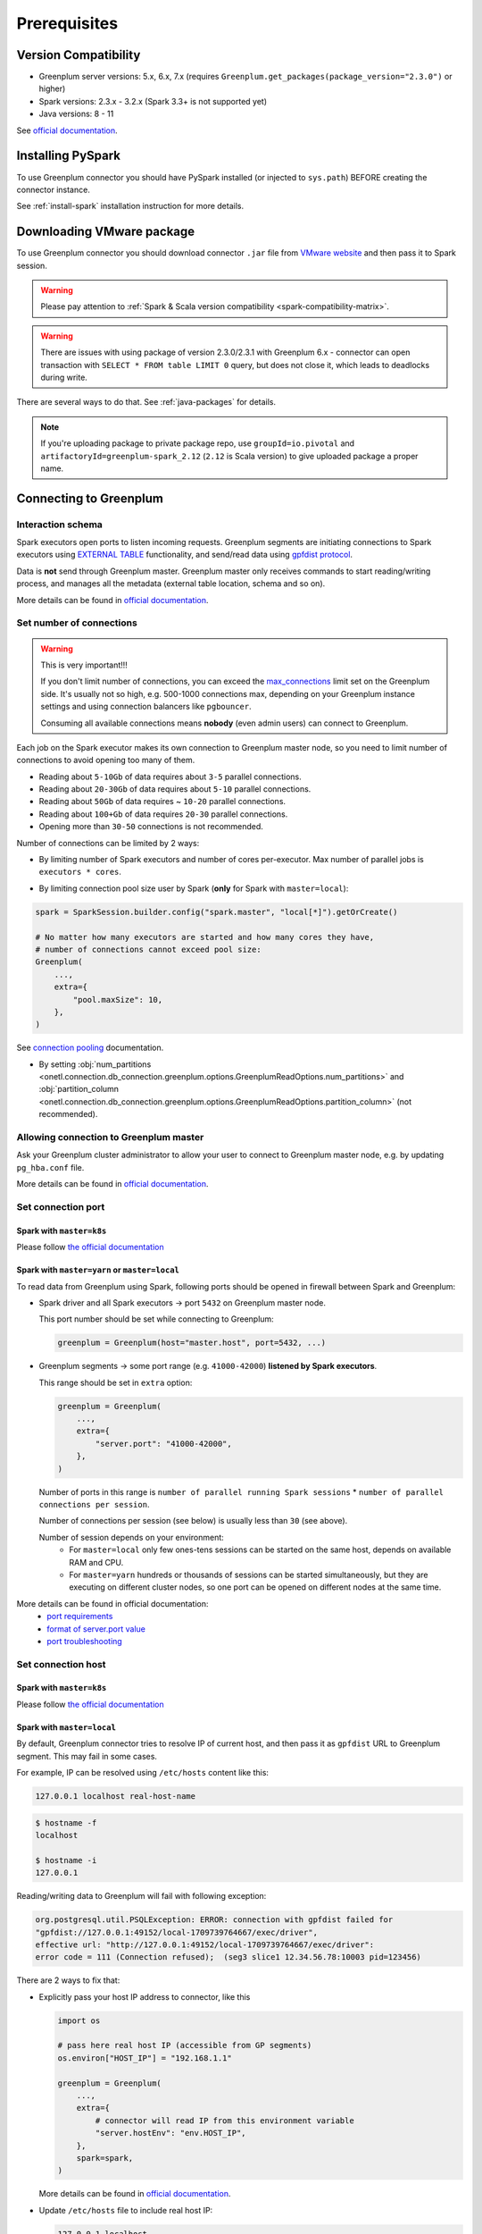 .. _greenplum-prerequisites:

Prerequisites
=============

Version Compatibility
---------------------

* Greenplum server versions: 5.x, 6.x, 7.x (requires ``Greenplum.get_packages(package_version="2.3.0")`` or higher)
* Spark versions: 2.3.x - 3.2.x (Spark 3.3+ is not supported yet)
* Java versions: 8 - 11

See `official documentation <https://docs.vmware.com/en/VMware-Greenplum-Connector-for-Apache-Spark/2.2/greenplum-connector-spark/release_notes.html>`_.

Installing PySpark
------------------

To use Greenplum connector you should have PySpark installed (or injected to ``sys.path``)
BEFORE creating the connector instance.

See :ref:`install-spark` installation instruction for more details.

Downloading VMware package
--------------------------

To use Greenplum connector you should download connector ``.jar`` file from
`VMware website <https://network.tanzu.vmware.com/products/vmware-greenplum#/releases/1413479/file_groups/16966>`_
and then pass it to Spark session.

.. warning::

    Please pay attention to :ref:`Spark & Scala version compatibility <spark-compatibility-matrix>`.

.. warning::

    There are issues with using package of version 2.3.0/2.3.1 with Greenplum 6.x - connector can
    open transaction with ``SELECT * FROM table LIMIT 0`` query, but does not close it, which leads to deadlocks
    during write.

There are several ways to do that. See :ref:`java-packages` for details.

.. note::

    If you're uploading package to private package repo, use ``groupId=io.pivotal`` and ``artifactoryId=greenplum-spark_2.12``
    (``2.12`` is Scala version) to give uploaded package a proper name.

Connecting to Greenplum
-----------------------

Interaction schema
~~~~~~~~~~~~~~~~~~

Spark executors open ports to listen incoming requests.
Greenplum segments are initiating connections to Spark executors using `EXTERNAL TABLE <https://docs.vmware.com/en/VMware-Greenplum/7/greenplum-database/ref_guide-sql_commands-CREATE_EXTERNAL_TABLE.html>`_
functionality, and send/read data using `gpfdist protocol <https://docs.vmware.com/en/VMware-Greenplum/7/greenplum-database/admin_guide-external-g-using-the-greenplum-parallel-file-server--gpfdist-.html#about-gpfdist-setup-and-performance-1>`_.

Data is **not** send through Greenplum master.
Greenplum master only receives commands to start reading/writing process, and manages all the metadata (external table location, schema and so on).

More details can be found in `official documentation <https://docs.vmware.com/en/VMware-Greenplum-Connector-for-Apache-Spark/2.3/greenplum-connector-spark/overview.html>`_.

Set number of connections
~~~~~~~~~~~~~~~~~~~~~~~~~

.. warning::

    This is very important!!!

    If you don't limit number of connections, you can exceed the `max_connections <https://docs.vmware.com/en/VMware-Greenplum/7/greenplum-database/admin_guide-client_auth.html#limiting-concurrent-connections#limiting-concurrent-connections-2>`_
    limit set on the Greenplum side. It's usually not so high, e.g. 500-1000 connections max,
    depending on your Greenplum instance settings and using connection balancers like ``pgbouncer``.

    Consuming all available connections means **nobody** (even admin users) can connect to Greenplum.

Each job on the Spark executor makes its own connection to Greenplum master node,
so you need to limit number of connections to avoid opening too many of them.

* Reading about ``5-10Gb`` of data requires about ``3-5`` parallel connections.
* Reading about ``20-30Gb`` of data requires about ``5-10`` parallel connections.
* Reading about ``50Gb`` of data requires ~ ``10-20`` parallel connections.
* Reading about ``100+Gb`` of data requires ``20-30`` parallel connections.
* Opening more than ``30-50`` connections is not recommended.

Number of connections can be limited by 2 ways:

* By limiting number of Spark executors and number of cores per-executor. Max number of parallel jobs is ``executors * cores``.

.. tabs::

    .. code-tab:: py Spark with master=local

        spark = (
            SparkSession.builder
            # Spark will start EXACTLY 5 executors with 1 core each, so max number of parallel jobs is 10
            .config("spark.master", "local[5]")
            .config("spark.executor.cores", 1)
        ).getOrCreate()

    .. code-tab:: py Spark with master=yarn or master=k8s, dynamic allocation

        spark = (
            SparkSession.builder
            .config("spark.master", "yarn")
            # Spark will start MAX 10 executors with 1 core each (dynamically), so max number of parallel jobs is 10
            .config("spark.dynamicAllocation.maxExecutors", 10)
            .config("spark.executor.cores", 1)
        ).getOrCreate()

    .. code-tab:: py Spark with master=yarn or master=k8s, static allocation

        spark = (
            SparkSession.builder
            .config("spark.master", "yarn")
            # Spark will start EXACTLY 10 executors with 1 core each, so max number of parallel jobs is 10
            .config("spark.executor.instances", 10)
            .config("spark.executor.cores", 1)
        ).getOrCreate()

* By limiting connection pool size user by Spark (**only** for Spark with ``master=local``):

.. code:: python

        spark = SparkSession.builder.config("spark.master", "local[*]").getOrCreate()

        # No matter how many executors are started and how many cores they have,
        # number of connections cannot exceed pool size:
        Greenplum(
            ...,
            extra={
                "pool.maxSize": 10,
            },
        )

See `connection pooling <https://docs.vmware.com/en/VMware-Greenplum-Connector-for-Apache-Spark/2.3/greenplum-connector-spark/using_the_connector.html#jdbcconnpool>`_
documentation.


* By setting :obj:`num_partitions <onetl.connection.db_connection.greenplum.options.GreenplumReadOptions.num_partitions>`
  and :obj:`partition_column <onetl.connection.db_connection.greenplum.options.GreenplumReadOptions.partition_column>` (not recommended).

Allowing connection to Greenplum master
~~~~~~~~~~~~~~~~~~~~~~~~~~~~~~~~~~~~~~~

Ask your Greenplum cluster administrator to allow your user to connect to Greenplum master node,
e.g. by updating ``pg_hba.conf`` file.

More details can be found in `official documentation <https://docs.vmware.com/en/VMware-Greenplum/7/greenplum-database/admin_guide-client_auth.html#limiting-concurrent-connections#allowing-connections-to-greenplum-database-0>`_.

Set connection port
~~~~~~~~~~~~~~~~~~~

Spark with ``master=k8s``
^^^^^^^^^^^^^^^^^^^^^^^^^

Please follow `the official documentation <https://docs.vmware.com/en/VMware-Greenplum-Connector-for-Apache-Spark/2.3/greenplum-connector-spark/configure.html#k8scfg>`_

Spark with ``master=yarn`` or ``master=local``
^^^^^^^^^^^^^^^^^^^^^^^^^^^^^^^^^^^^^^^^^^^^^^

To read data from Greenplum using Spark, following ports should be opened in firewall between Spark and Greenplum:

* Spark driver and all Spark executors -> port ``5432`` on Greenplum master node.

  This port number should be set while connecting to Greenplum:

  .. code:: python

    greenplum = Greenplum(host="master.host", port=5432, ...)

* Greenplum segments -> some port range (e.g. ``41000-42000``) **listened by Spark executors**.

  This range should be set in ``extra`` option:

  .. code:: python

    greenplum = Greenplum(
        ...,
        extra={
            "server.port": "41000-42000",
        },
    )

  Number of ports in this range is ``number of parallel running Spark sessions`` * ``number of parallel connections per session``.

  Number of connections per session (see below) is usually less than ``30`` (see above).

  Number of session depends on your environment:
    * For ``master=local`` only few ones-tens sessions can be started on the same host, depends on available RAM and CPU.

    * For ``master=yarn`` hundreds or thousands of sessions can be started simultaneously,
      but they are executing on different cluster nodes, so one port can be opened on different nodes at the same time.

More details can be found in official documentation:
    * `port requirements <https://docs.vmware.com/en/VMware-Greenplum-Connector-for-Apache-Spark/2.3/greenplum-connector-spark/sys_reqs.html#network-port-requirements>`_
    * `format of server.port value <https://docs.vmware.com/en/VMware-Greenplum-Connector-for-Apache-Spark/2.3/greenplum-connector-spark/options.html#server.port>`_
    * `port troubleshooting <https://docs.vmware.com/en/VMware-Greenplum-Connector-for-Apache-Spark/2.3/greenplum-connector-spark/troubleshooting.html#port-errors>`_

Set connection host
~~~~~~~~~~~~~~~~~~~

Spark with ``master=k8s``
^^^^^^^^^^^^^^^^^^^^^^^^^

Please follow `the official documentation <https://docs.vmware.com/en/VMware-Greenplum-Connector-for-Apache-Spark/2.3/greenplum-connector-spark/configure.html#k8scfg>`_

Spark with ``master=local``
^^^^^^^^^^^^^^^^^^^^^^^^^^^

By default, Greenplum connector tries to resolve IP of current host, and then pass it as ``gpfdist`` URL to Greenplum segment.
This may fail in some cases.

For example, IP can be resolved using ``/etc/hosts`` content like this:

.. code:: text

    127.0.0.1 localhost real-host-name

.. code:: bash

    $ hostname -f
    localhost

    $ hostname -i
    127.0.0.1

Reading/writing data to Greenplum will fail with following exception:

.. code-block:: text

    org.postgresql.util.PSQLException: ERROR: connection with gpfdist failed for
    "gpfdist://127.0.0.1:49152/local-1709739764667/exec/driver",
    effective url: "http://127.0.0.1:49152/local-1709739764667/exec/driver":
    error code = 111 (Connection refused);  (seg3 slice1 12.34.56.78:10003 pid=123456)

There are 2 ways to fix that:

* Explicitly pass your host IP address to connector, like this

  .. code-block:: python

      import os

      # pass here real host IP (accessible from GP segments)
      os.environ["HOST_IP"] = "192.168.1.1"

      greenplum = Greenplum(
          ...,
          extra={
              # connector will read IP from this environment variable
              "server.hostEnv": "env.HOST_IP",
          },
          spark=spark,
      )

  More details can be found in `official documentation <https://docs.vmware.com/en/VMware-Greenplum-Connector-for-Apache-Spark/2.3/greenplum-connector-spark/options.html#server.hostenv>`_.

* Update ``/etc/hosts`` file to include real host IP:

  .. code:: text

      127.0.0.1 localhost
      # this IP should be accessible from GP segments
      192.168.1.1 driver-host-name

  So Greenplum connector will properly resolve host IP.

Spark with ``master=yarn``
^^^^^^^^^^^^^^^^^^^^^^^^^^

The same issue with resolving IP address can occur on Hadoop cluster node, but it's tricky to fix, because each node has a different IP.

There are 3 ways to fix that:

* Pass node hostname to ``gpfdist`` URL. So IP will be resolved on segment side:

  .. code-block:: python

      greenplum = Greenplum(
          ...,
          extra={
              "server.useHostname": "true",
          },
      )

  But this may fail if Hadoop cluster node hostname cannot be resolved from Greenplum segment side.

  More details can be found in `official documentation <https://docs.vmware.com/en/VMware-Greenplum-Connector-for-Apache-Spark/2.3/greenplum-connector-spark/options.html#server.usehostname>`_.

* Set specific network interface to get IP address from:

  .. code-block:: python

     greenplum = Greenplum(
         ...,
         extra={
             "server.nic": "eth0",
         },
     )

  You can get list of network interfaces using this command.

  .. note::

    This command should be executed on Hadoop cluster node, **not** Spark driver host!

  .. code-block:: bash

    $ ip address
    1: lo: <LOOPBACK,UP,LOWER_UP> mtu 65536 qdisc noqueue state UNKNOWN group default qlen 1000
        inet 127.0.0.1/8 scope host lo
        valid_lft forever preferred_lft forever
    2: eth0: <BROADCAST,MULTICAST,UP,LOWER_UP> mtu 1500 qdisc fq_codel state UP group default qlen 1000
        inet 192.168.1.1/24 brd 192.168.1.255 scope global dynamic noprefixroute eth0
        valid_lft 83457sec preferred_lft 83457sec

  Note that in this case **each** Hadoop cluster node node should have network interface with name ``eth0``.

  More details can be found in `official documentation <https://docs.vmware.com/en/VMware-Greenplum-Connector-for-Apache-Spark/2.3/greenplum-connector-spark/options.html#server.nic>`_.

* Update ``/etc/hosts`` on each Hadoop cluster node to include real node IP:

  .. code:: text

      127.0.0.1 localhost
      # this IP should be accessible from GP segments
      192.168.1.1 cluster-node-name

  So Greenplum connector will properly resolve node IP.

Set required grants
~~~~~~~~~~~~~~~~~~~

Ask your Greenplum cluster administrator to set following grants for a user,
used for creating a connection:

.. tabs::

    .. code-tab:: sql Read + Write

        -- get access to get tables metadata & cluster information
        GRANT SELECT ON information_schema.tables TO username;
        GRANT SELECT ON pg_attribute TO username;
        GRANT SELECT ON pg_class TO username;
        GRANT SELECT ON pg_namespace TO username;
        GRANT SELECT ON pg_settings TO username;
        GRANT SELECT ON pg_stats TO username;
        GRANT SELECT ON gp_distributed_xacts TO username;
        GRANT SELECT ON gp_segment_configuration TO username;
        -- Greenplum 5.x only
        GRANT SELECT ON gp_distribution_policy TO username;

        -- allow creating external tables in the same schema as source/target table
        GRANT USAGE ON SCHEMA myschema TO username;
        GRANT CREATE ON SCHEMA myschema TO username;
        ALTER USER username CREATEEXTTABLE(type = 'readable', protocol = 'gpfdist') CREATEEXTTABLE(type = 'writable', protocol = 'gpfdist');

        -- allow read access to specific table (to get column types)
        -- allow write access to specific table
        GRANT SELECT, INSERT ON myschema.mytable TO username;

    .. code-tab:: sql Read only

        -- get access to get tables metadata & cluster information
        GRANT SELECT ON information_schema.tables TO username;
        GRANT SELECT ON pg_attribute TO username;
        GRANT SELECT ON pg_class TO username;
        GRANT SELECT ON pg_namespace TO username;
        GRANT SELECT ON pg_settings TO username;
        GRANT SELECT ON pg_stats TO username;
        GRANT SELECT ON gp_distributed_xacts TO username;
        GRANT SELECT ON gp_segment_configuration TO username;
        -- Greenplum 5.x only
        GRANT SELECT ON gp_distribution_policy TO username;

        -- allow creating external tables in the same schema as source table
        GRANT USAGE ON SCHEMA schema_to_read TO username;
        GRANT CREATE ON SCHEMA schema_to_read TO username;
        -- yes, ``writable``, because data is written from Greenplum to Spark executor.
        ALTER USER username CREATEEXTTABLE(type = 'writable', protocol = 'gpfdist');

        -- allow read access to specific table
        GRANT SELECT ON schema_to_read.table_to_read TO username;

More details can be found in `official documentation <https://docs.vmware.com/en/VMware-Greenplum-Connector-for-Apache-Spark/2.3/greenplum-connector-spark/install_cfg.html#role-privileges>`_.
